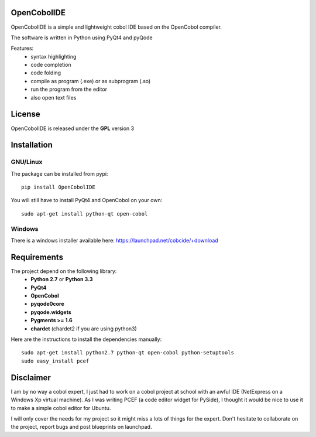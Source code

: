 OpenCobolIDE
--------------------
.. image:: https://pypip.in/d/OpenCobolIDE/badge.png
    :target: https://crate.io/packages/OpenCobolIDE/
    :alt: Number of PyPI downloads

.. image:: https://pypip.in/v/OpenCobolIDE/badge.png
    :target: https://crate.io/packages/OpenCobolIDE/
    :alt: Latest PyPI version

OpenCobolIDE is a simple and lightweight cobol IDE based on the OpenCobol
compiler.


The software is written in Python using PyQt4 and pyQode

Features:
    - syntax highlighting
    - code completion
    - code folding
    - compile as program (.exe) or as subprogram (.so)
    - run the program from the editor
    - also open text files


License
--------------------

OpenCobolIDE is released under the **GPL** version 3


Installation
--------------------

GNU/Linux
############

The package can be installed from pypi::

    pip install OpenCobolIDE


You will still have to install PyQt4 and OpenCobol on your own::

    sudo apt-get install python-qt open-cobol

Windows
############

There is a windows installer available here: https://launchpad.net/cobcide/+download



Requirements
--------------------

The project depend on the following library:
    - **Python 2.7** or **Python 3.3**
    - **PyQt4**
    - **OpenCobol**
    - **pyqode0core**
    - **pyqode.widgets**
    - **Pygments >= 1.6**
    - **chardet** (chardet2 if you are using python3)

Here are the instructions to install the dependencies manually::

   sudo apt-get install python2.7 python-qt open-cobol python-setuptools
   sudo easy_install pcef


Disclaimer
--------------------

I am by no way a cobol expert, I just had to work on a cobol project at school
with an awful IDE (NetExpress on a Windows Xp virtual machine). As I was writing
PCEF (a code editor widget for PySide), I thought it would be nice to use it
to make a simple cobol editor for Ubuntu.

I will only cover the needs for my project so it might miss a lots of
things for the expert. Don't hesitate to collaborate on the project, report bugs
and post blueprints on launchpad.
